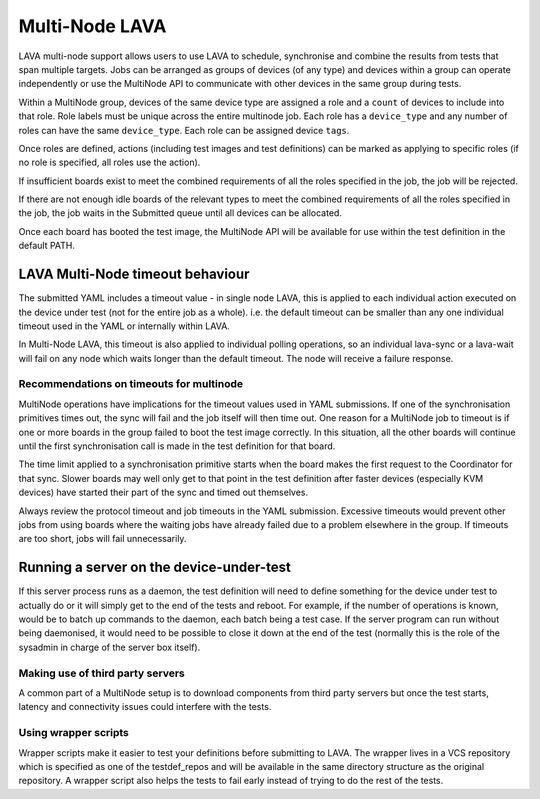 .. index:: MultiNode

.. _multinode:

Multi-Node LAVA
###############

.. seealso:: :ref:`multinode_protocol` and
  :ref:`Using the multinode protocol <writing_multinode>`

LAVA multi-node support allows users to use LAVA to schedule, synchronise and
combine the results from tests that span multiple targets. Jobs can be arranged
as groups of devices (of any type) and devices within a group can operate
independently or use the MultiNode API to communicate with other devices in the
same group during tests.

Within a MultiNode group, devices of the same device type are assigned a role and a
``count`` of devices to include into that role. Role labels must be unique across the
entire multinode job. Each role has a ``device_type`` and any number of roles can
have the same ``device_type``. Each role can be assigned device ``tags``.

Once roles are defined, actions (including test images and test definitions) can be marked
as applying to specific roles (if no role is specified, all roles use the action).

If insufficient boards exist to meet the combined requirements of all the roles specified
in the job, the job will be rejected.

If there are not enough idle boards of the relevant types to meet the combined requirements
of all the roles specified in the job, the job waits in the Submitted queue until all
devices can be allocated.

Once each board has booted the test image, the MultiNode API will be available for use within
the test definition in the default PATH.

.. index:: multinode timeouts

LAVA Multi-Node timeout behaviour
*********************************

The submitted YAML includes a timeout value - in single node LAVA, this is applied to each individual action
executed on the device under test (not for the entire job as a whole). i.e. the default timeout can be smaller
than any one individual timeout used in the YAML or internally within LAVA.

In Multi-Node LAVA, this timeout is also applied to individual polling operations, so an individual lava-sync
or a lava-wait will fail on any node which waits longer than the default timeout. The node will receive a failure
response.

.. _multinode_timeouts:

Recommendations on timeouts for multinode
=========================================

.. seealso:: :ref:`timeouts`

MultiNode operations have implications for the timeout values used in YAML submissions. If one of the
synchronisation primitives times out, the sync will fail and the job itself will then time out.
One reason for a MultiNode job to timeout is if one or more boards in the group failed to boot the
test image correctly. In this situation, all the other boards will continue until the first
synchronisation call is made in the test definition for that board.

The time limit applied to a synchronisation primitive starts when the board makes the first request
to the Coordinator for that sync. Slower boards may well only get to that point in the test definition
after faster devices (especially KVM devices) have started their part of the sync and timed out
themselves.

Always review the protocol timeout and job timeouts in the YAML submission.
Excessive timeouts would prevent other jobs from using boards where the
waiting jobs have already failed due to a problem elsewhere in the group.
If timeouts are too short, jobs will fail unnecessarily.

.. comment FIXME: this needs to be updated with the Essential role
   support once that is implemented.

Running a server on the device-under-test
*****************************************

If this server process runs as a daemon, the test definition will need to define something for the device
under test to actually do or it will simply get to the end of the tests and reboot. For example, if the
number of operations is known, would be to batch up commands to the daemon, each batch being a test case.
If the server program can run without being daemonised, it would need to be possible to close it down
at the end of the test (normally this is the role of the sysadmin in charge of the server box itself).

Making use of third party servers
=================================

A common part of a MultiNode setup is to download components from third party servers but once the test
starts, latency and connectivity issues could interfere with the tests.

Using wrapper scripts
=====================

Wrapper scripts make it easier to test your definitions before submitting to LAVA.
The wrapper lives in a VCS repository which is specified as one of the testdef_repos and will be
available in the same directory structure as the original repository. A wrapper script also
helps the tests to fail early instead of trying to do the rest of the tests.
